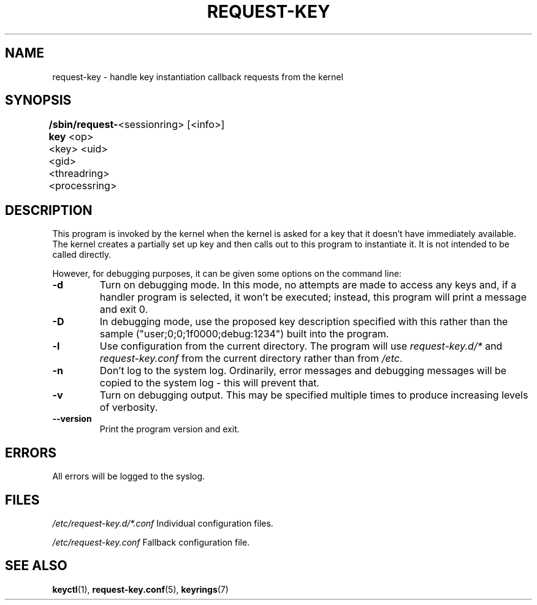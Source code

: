 .\"
.\" Copyright (C) 2004 Red Hat, Inc. All Rights Reserved.
.\" Written by David Howells (dhowells@redhat.com)
.\"
.\" This program is free software; you can redistribute it and/or
.\" modify it under the terms of the GNU General Public License
.\" as published by the Free Software Foundation; either version
.\" 2 of the License, or (at your option) any later version.
.\"
.TH REQUEST-KEY 8 "15 Nov 2011" Linux "Linux Key Management Utilities"
.SH NAME
request\-key \- handle key instantiation callback requests from the kernel
.SH SYNOPSIS
\fB/sbin/request\-key \fR<op> <key> <uid> <gid> <threadring> <processring>
	<sessionring> [<info>]
.SH DESCRIPTION
This program is invoked by the kernel when the kernel is asked for a key that
it doesn't have immediately available. The kernel creates a partially set up
key and then calls out to this program to instantiate it. It is not intended
to be called directly.
.PP
However, for debugging purposes, it can be given some options on the command
line:
.IP \fB-d\fP
Turn on debugging mode.  In this mode, no attempts are made to access any keys
and, if a handler program is selected, it won't be executed; instead, this
program will print a message and exit 0.
.IP \fB-D <description>\fP
In debugging mode, use the proposed key description specified with this rather
than the sample ("user;0;0;1f0000;debug:1234") built into the program.
.IP \fB-l\fP
Use configuration from the current directory.  The program will use
.IR request-key.d/* " and " request-key.conf
from the current directory rather than from
.IR /etc .
.IP \fB-n\fP
Don't log to the system log.  Ordinarily, error messages and debugging messages
will be copied to the system log - this will prevent that.
.IP \fB-v\fP
Turn on debugging output.  This may be specified multiple times to produce
increasing levels of verbosity.
.IP \fB--version\fP
Print the program version and exit.
.SH ERRORS
All errors will be logged to the syslog.
.SH FILES
.ul
/etc/request\-key.d/*.conf
.ul 0
Individual configuration files.
.P
.ul
/etc/request\-key.conf
.ul 0
Fallback configuration file.
.SH SEE ALSO
.ad l
.nh
.BR keyctl (1),
.BR request\-key.conf (5),
.BR keyrings (7)
